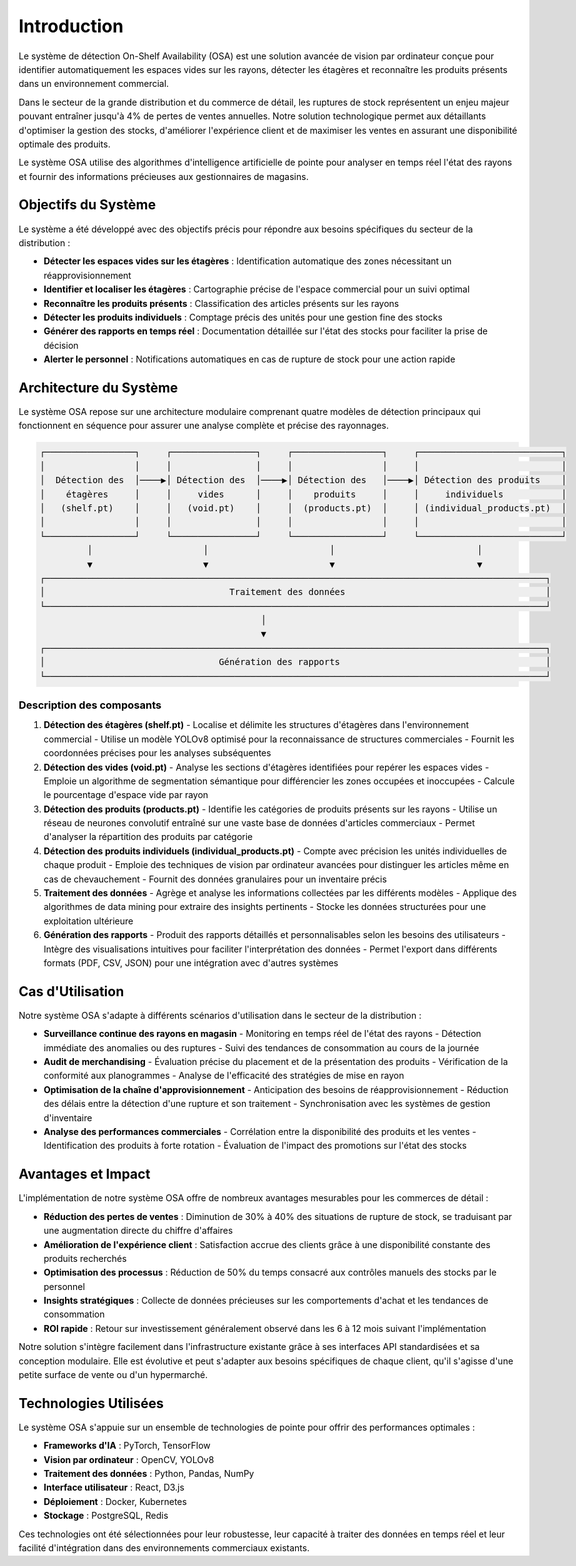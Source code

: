 Introduction
=================================================


Le système de détection On-Shelf Availability (OSA) est une solution avancée de vision par ordinateur conçue pour identifier automatiquement les espaces vides sur les rayons, détecter les étagères et reconnaître les produits présents dans un environnement commercial.

Dans le secteur de la grande distribution et du commerce de détail, les ruptures de stock représentent un enjeu majeur pouvant entraîner jusqu'à 4% de pertes de ventes annuelles. Notre solution technologique permet aux détaillants d'optimiser la gestion des stocks, d'améliorer l'expérience client et de maximiser les ventes en assurant une disponibilité optimale des produits.

Le système OSA utilise des algorithmes d'intelligence artificielle de pointe pour analyser en temps réel l'état des rayons et fournir des informations précieuses aux gestionnaires de magasins.

Objectifs du Système
--------------------

Le système a été développé avec des objectifs précis pour répondre aux besoins spécifiques du secteur de la distribution :

- **Détecter les espaces vides sur les étagères** : Identification automatique des zones nécessitant un réapprovisionnement
- **Identifier et localiser les étagères** : Cartographie précise de l'espace commercial pour un suivi optimal
- **Reconnaître les produits présents** : Classification des articles présents sur les rayons
- **Détecter les produits individuels** : Comptage précis des unités pour une gestion fine des stocks
- **Générer des rapports en temps réel** : Documentation détaillée sur l'état des stocks pour faciliter la prise de décision
- **Alerter le personnel** : Notifications automatiques en cas de rupture de stock pour une action rapide

Architecture du Système
-----------------------

Le système OSA repose sur une architecture modulaire comprenant quatre modèles de détection principaux qui fonctionnent en séquence pour assurer une analyse complète et précise des rayonnages.

.. code-block::

    ┌─────────────────┐     ┌────────────────┐     ┌─────────────────┐     ┌───────────────────────────┐
    │                 │     │                │     │                 │     │                           │
    │  Détection des  │────▶│ Détection des  │────▶│ Détection des   │────▶│ Détection des produits    │
    │    étagères     │     │     vides      │     │    produits     │     │     individuels           │
    │   (shelf.pt)    │     │   (void.pt)    │     │  (products.pt)  │     │ (individual_products.pt)  │
    │                 │     │                │     │                 │     │                           │
    └─────────────────┘     └────────────────┘     └─────────────────┘     └───────────────────────────┘
             │                     │                       │                           │
             ▼                     ▼                       ▼                           ▼
    ┌───────────────────────────────────────────────────────────────────────────────────────────────┐
    │                                   Traitement des données                                      │
    └───────────────────────────────────────────────────────────────────────────────────────────────┘
                                              │
                                              ▼
    ┌───────────────────────────────────────────────────────────────────────────────────────────────┐
    │                                 Génération des rapports                                       │
    └───────────────────────────────────────────────────────────────────────────────────────────────┘

Description des composants
~~~~~~~~~~~~~~~~~~~~~~~~~~

1. **Détection des étagères (shelf.pt)**
   - Localise et délimite les structures d'étagères dans l'environnement commercial
   - Utilise un modèle YOLOv8 optimisé pour la reconnaissance de structures commerciales
   - Fournit les coordonnées précises pour les analyses subséquentes

2. **Détection des vides (void.pt)**
   - Analyse les sections d'étagères identifiées pour repérer les espaces vides
   - Emploie un algorithme de segmentation sémantique pour différencier les zones occupées et inoccupées
   - Calcule le pourcentage d'espace vide par rayon

3. **Détection des produits (products.pt)**
   - Identifie les catégories de produits présents sur les rayons
   - Utilise un réseau de neurones convolutif entraîné sur une vaste base de données d'articles commerciaux
   - Permet d'analyser la répartition des produits par catégorie

4. **Détection des produits individuels (individual_products.pt)**
   - Compte avec précision les unités individuelles de chaque produit
   - Emploie des techniques de vision par ordinateur avancées pour distinguer les articles même en cas de chevauchement
   - Fournit des données granulaires pour un inventaire précis

5. **Traitement des données**
   - Agrège et analyse les informations collectées par les différents modèles
   - Applique des algorithmes de data mining pour extraire des insights pertinents
   - Stocke les données structurées pour une exploitation ultérieure

6. **Génération des rapports**
   - Produit des rapports détaillés et personnalisables selon les besoins des utilisateurs
   - Intègre des visualisations intuitives pour faciliter l'interprétation des données
   - Permet l'export dans différents formats (PDF, CSV, JSON) pour une intégration avec d'autres systèmes

Cas d'Utilisation
-----------------

Notre système OSA s'adapte à différents scénarios d'utilisation dans le secteur de la distribution :

- **Surveillance continue des rayons en magasin**
  - Monitoring en temps réel de l'état des rayons
  - Détection immédiate des anomalies ou des ruptures
  - Suivi des tendances de consommation au cours de la journée

- **Audit de merchandising**
  - Évaluation précise du placement et de la présentation des produits
  - Vérification de la conformité aux planogrammes
  - Analyse de l'efficacité des stratégies de mise en rayon

- **Optimisation de la chaîne d'approvisionnement**
  - Anticipation des besoins de réapprovisionnement
  - Réduction des délais entre la détection d'une rupture et son traitement
  - Synchronisation avec les systèmes de gestion d'inventaire

- **Analyse des performances commerciales**
  - Corrélation entre la disponibilité des produits et les ventes
  - Identification des produits à forte rotation
  - Évaluation de l'impact des promotions sur l'état des stocks

Avantages et Impact
-------------------

L'implémentation de notre système OSA offre de nombreux avantages mesurables pour les commerces de détail :

- **Réduction des pertes de ventes** : Diminution de 30% à 40% des situations de rupture de stock, se traduisant par une augmentation directe du chiffre d'affaires
- **Amélioration de l'expérience client** : Satisfaction accrue des clients grâce à une disponibilité constante des produits recherchés
- **Optimisation des processus** : Réduction de 50% du temps consacré aux contrôles manuels des stocks par le personnel
- **Insights stratégiques** : Collecte de données précieuses sur les comportements d'achat et les tendances de consommation
- **ROI rapide** : Retour sur investissement généralement observé dans les 6 à 12 mois suivant l'implémentation

Notre solution s'intègre facilement dans l'infrastructure existante grâce à ses interfaces API standardisées et sa conception modulaire. Elle est évolutive et peut s'adapter aux besoins spécifiques de chaque client, qu'il s'agisse d'une petite surface de vente ou d'un hypermarché.


Technologies Utilisées
-----------------------

Le système OSA s'appuie sur un ensemble de technologies de pointe pour offrir des performances optimales :

- **Frameworks d'IA** : PyTorch, TensorFlow
- **Vision par ordinateur** : OpenCV, YOLOv8
- **Traitement des données** : Python, Pandas, NumPy
- **Interface utilisateur** : React, D3.js
- **Déploiement** : Docker, Kubernetes
- **Stockage** : PostgreSQL, Redis

Ces technologies ont été sélectionnées pour leur robustesse, leur capacité à traiter des données en temps réel et leur facilité d'intégration dans des environnements commerciaux existants.
 
